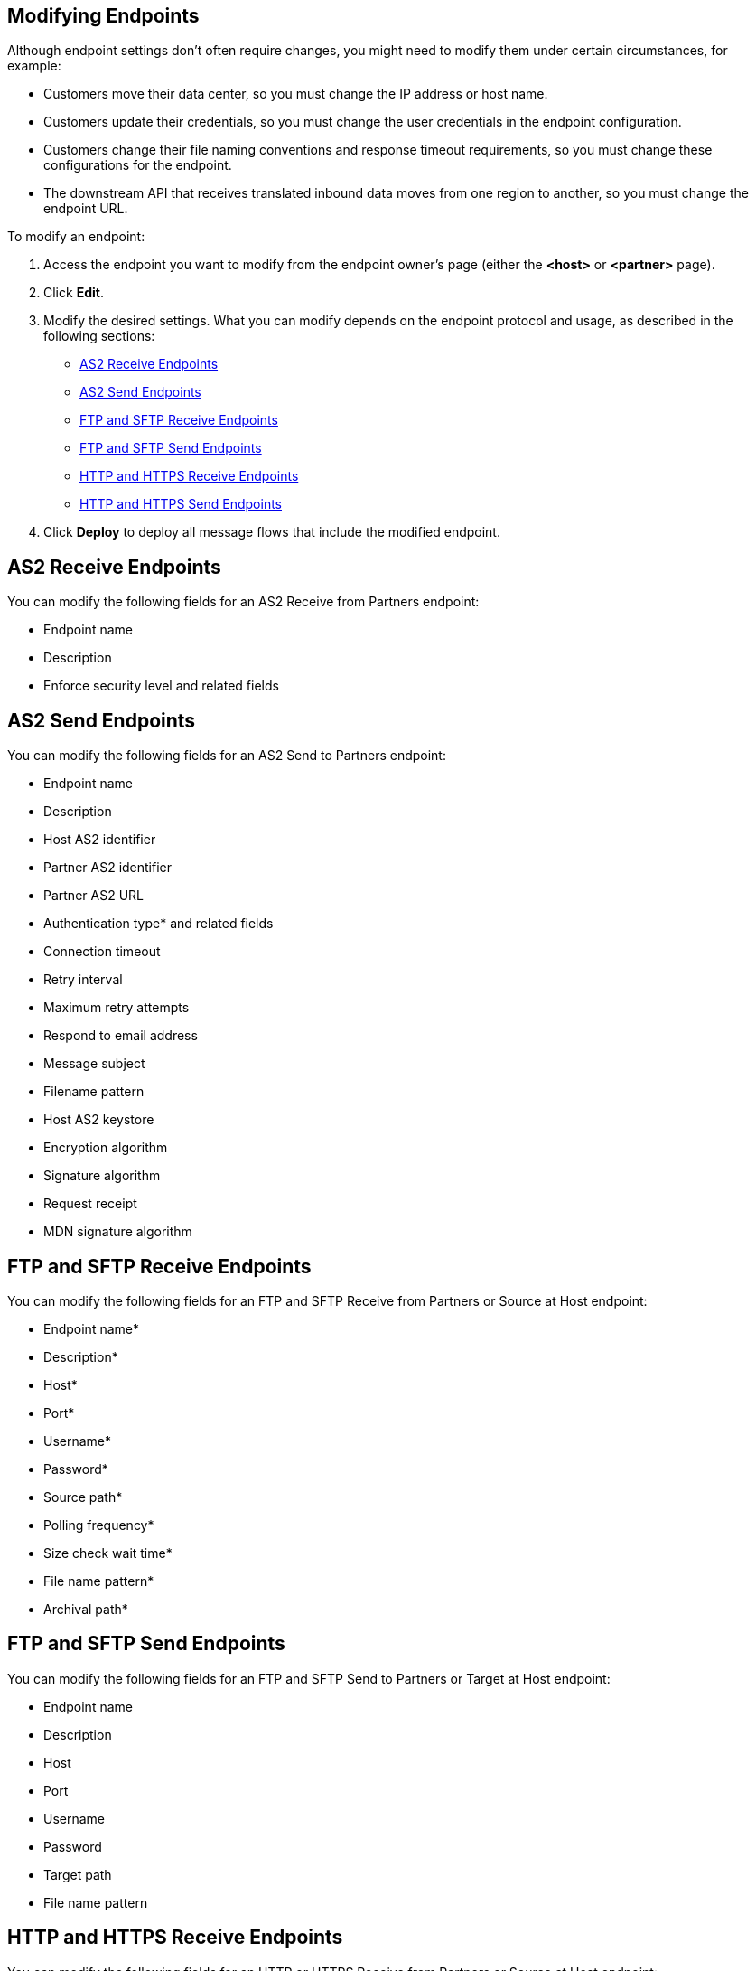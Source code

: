 == Modifying Endpoints

Although endpoint settings don't often require changes, you might need to modify them under certain circumstances, for example:

* Customers move their data center, so you must change the IP address or host name.
* Customers update their credentials, so you must change the user credentials in the endpoint configuration.
* Customers change their file naming conventions and response timeout requirements, so you must change these configurations for the endpoint.
* The downstream API that receives translated inbound data moves from one region to another, so you must change the endpoint URL.

To modify an endpoint:

. Access the endpoint you want to modify from the endpoint owner's page (either the *<host>* or *<partner>* page).
. Click *Edit*.
. Modify the desired settings. What you can modify depends on the endpoint protocol and usage, as described in the following sections:
* <<as2-receive>>
* <<as2-send>>
* <<ftp-receive>>
* <<ftp-send>>
* <<https-receive>>
* <<https-send>>
. Click *Deploy* to deploy all message flows that include the modified endpoint.

[[as2-receive]]
== AS2 Receive Endpoints

You can modify the following fields for an AS2 Receive from Partners endpoint:

* Endpoint name
* Description
* Enforce security level and related fields

[[as2-send]]
== AS2 Send Endpoints

You can modify the following fields for an AS2 Send to Partners endpoint:

* Endpoint name
* Description
* Host AS2 identifier

* Partner AS2 identifier
* Partner AS2 URL
* Authentication type* and related fields
* Connection timeout
* Retry interval
* Maximum retry attempts
* Respond to email address
* Message subject
* Filename pattern
* Host AS2 keystore
* Encryption algorithm
* Signature algorithm
* Request receipt
* MDN signature algorithm

[[ftp-receive]]
== FTP and SFTP Receive Endpoints

You can modify the following fields for an FTP and SFTP Receive from Partners or Source at Host endpoint:

* Endpoint name*
* Description*
* Host*
* Port*
* Username*
* Password*
* Source path*
* Polling frequency*
* Size check wait time*
* File name pattern*
* Archival path*

[[ftp-send]]
== FTP and SFTP Send Endpoints

You can modify the following fields for an FTP and SFTP Send to Partners or Target at Host endpoint:

* Endpoint name
* Description
* Host
* Port
* Username
* Password
* Target path
* File name pattern

[[https-receive]]
== HTTP and HTTPS Receive Endpoints

You can modify the following fields for an HTTP or HTTPS Receive from Partners or Source at Host endpoint:

* Endpoint name
* Description
* Manage with API Manager, if the *Private port (when deploying to VPC)* field is enabled
* API Auto discovery id*, if the *Manage with API Manger* field is enabled
* Connection idle timeout (in milliseconds)
* Authentication type and related fields

[[https-send]]
== HTTP and HTTPS Send Endpoints

You can modify the following fields for an HTTP or HTTPS Send to Partners or Target at Host endpoint:

* Endpoint name
* Description
* URL
* Response timeout (in milliseconds)
* Authentication type and related fields
+
For an HTTPS endpoint, if you change this value from `None` to another authentication type, you must redeploy the endpoint to have the credentials take effect.
+
* Certificate (for HTTPS endpoints)

== See Also

* xref:endpoints.adoc[Endpoints]
* xref:create-endpoints.adoc[Creating Endpoints]
* xref:deleting-endpoints.adoc[Deleting Endpoints]